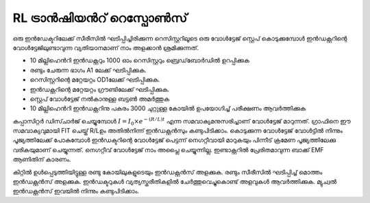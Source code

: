 ..  UNTRANSLATED

RL ട്രാൻഷിയൻറ് റെസ്പോൺസ് 
------------------------
ഒരു ഇൻഡേക്ടറിലേക്ക് സീരീസിൽ ഘടിപ്പിച്ചിരിക്കുന്ന റെസിസ്റ്ററിലൂടെ ഒരു വോൾട്ടേജ് സ്റ്റെപ്  കൊടുക്കുമ്പോൾ ഇൻഡക്റ്ററിന്റെ വോൾട്ടേജിലുണ്ടാവുന്ന വ്യതിയാനമാണ് നാം അളക്കാൻ ശ്രമിക്കുന്നത്.

.. image:: schematics/RLtransient.svg
	   :width: 300px

- 10  മില്ലിഹെൻറി ഇൻഡക്റ്ററും  1000 ഓം റെസിസ്റ്ററും ബ്രെഡ്‌ബോർഡിൽ ഉറപ്പിക്കുക
- രണ്ടും ചേരുന്ന ഭാഗം A1 ലേക്ക് ഘടിപ്പിക്കുക.    
- റെസിസ്റ്ററിന്റെ മറ്റേയറ്റം OD1ലേക്ക് ഘടിപ്പിക്കുക. 
- ഇൻഡക്റ്ററിന്റെ മറ്റേയറ്റം  ഗ്രൗണ്ടിലേക്ക് ഘടിപ്പിക്കുക.
- സ്റ്റെപ് വോൾട്ടേജ് നൽകാനുള്ള ബട്ടൺ അമർത്തുക 
- 10 മില്ലിഹെൻറി ഇൻഡക്റ്ററിനു പകരം 3000 ചുറ്റുള്ള കോയിൽ ഉപയോഗിച്ച്  പരീക്ഷണം ആവർത്തിക്കുക 


കപ്പാസിറ്റർ ഡിസ്ചാർജ് ചെയ്യുമ്പോൾ   :math:`I = I_0 \times e^{− (R/L)t}` എന്ന സമവാക്യമനുസരിച്ചാണ് വോൾട്ടേജ് മാറുന്നത്. ഗ്രാഫിനെ ഈ സമവാക്യവുമായി FIT ചെയ്ത് R/Lഉം  അതിൽനിന്ന്  ഇൻഡക്റ്റൻസും  കണ്ടുപിടിക്കാം. കൊടുക്കുന്ന വോൾട്ടേജ് വോൾട്ടിൽ നിന്നും പൂജ്യത്തിലേക്ക് പോകുമ്പോൾ ഇൻഡക്ടറിന്റെ വോൾട്ടേജ് പെട്ടന്ന്  നെഗറ്റീവായി മാറുകയും പിന്നീട് ക്രമേണ പൂജ്യത്തിലേക്കു വരികയുമാണ് ചെയ്യുന്നത്. നെഗറ്റീവ് വോൾട്ടേജ് നാം അപ്ലൈ ചെയ്യുന്നില്ല. ഇണ്ടാക്റ്ററിൽ പ്രേരിതമാവുന്ന ബാക്ക് EMF ആണിതിന് കാരണം.

.. image:: pics/RLtransient-screen.png
        :width: 300px

കിറ്റിൽ ഉൾപ്പെടുത്തിയിട്ടുള്ള രണ്ടു കോയിലുകളുടെയും ഇൻഡക്റ്റൻസ് അളക്കുക. രണ്ടും സീരീസിൽ ഘടിപ്പിച്ച്  മൊത്തം ഇൻഡക്റ്റൻസ് അളക്കുക. ഇൻഡക്ടറുകൾ വ്യത്യസ്തരീതികളിൽ ചേർത്തുവെച്ചുകൊണ്ട് അളവുകൾ ആവർത്തിക്കുക. മ്യുച്വൽ ഇൻഡക്റ്റൻസ് ഇവയിൽ നിന്നും കണ്ടുപിടിക്കാം.
